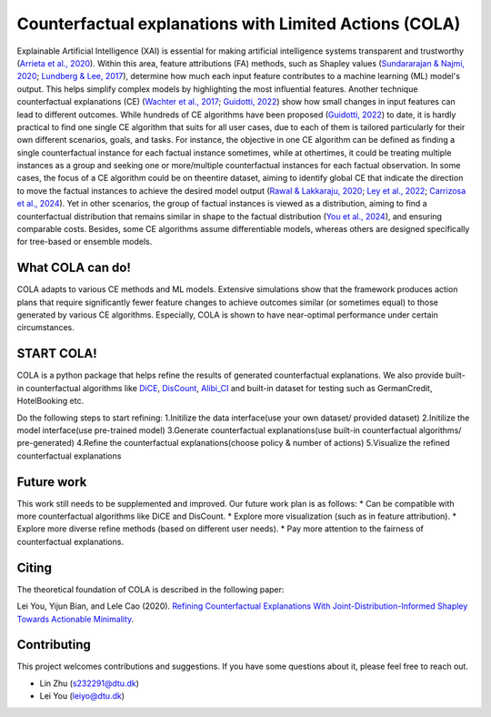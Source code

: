 Counterfactual explanations with Limited Actions (COLA)
======================================================================
  
Explainable Artificial Intelligence (XAI) is essential for making artificial intelligence systems transparent and trustworthy (`Arrieta et al., 2020 <https://www.sciencedirect.com/science/article/pii/S1566253519308103?casa_token=tMxtv_87MG0AAAAA:_f_pbOfKiVGSTKWC9mN6dxKyXYuO6FiE4-OWoUubefLcRe6JDOILQlo0aqPtyuEU5j9hoPzv>`_). 
Within this area, feature attributions (FA) methods, such as Shapley values (`Sundararajan & Najmi, 2020 <https://proceedings.mlr.press/v119/sundararajan20b.html>`_; `Lundberg & Lee, 2017 <https://www.planchet.net/EXT/ISFA/1226.nsf/769998e0a65ea348c1257052003eb94f/02b26cfa6ecc8cd3c12583d9006de8c2/$FILE/7062-a-unified-approach-to-interpreting-model-predictions.pdf>`_), determine how much each input feature contributes to a machine learning (ML) model's output. 
This helps simplify complex models by highlighting the most influential features. 
Another technique counterfactual explanations (CE) (`Wachter et al., 2017 <https://heinonline.org/HOL/LandingPage?handle=hein.journals/hjlt31&div=29&id=&page=>`_; `Guidotti, 2022 <https://link.springer.com/article/10.1007/s10618-022-00831-6>`_) show how small changes in input features can lead to different outcomes. 
While hundreds of CE algorithms have been proposed (`Guidotti, 2022 <https://link.springer.com/article/10.1007/s10618-022-00831-6>`_) to date, it is hardly practical to find one single CE algorithm that suits for all user cases, due to each of them is tailored particularly for their own different scenarios, goals, and tasks. 
For instance, the objective in one CE algorithm can be defined as finding a single counterfactual instance for each factual instance sometimes, while at othertimes, it could be treating multiple instances as a group and seeking one or more/multiple counterfactual instances for each factual observation. 
In some cases, the focus of a CE algorithm could be on theentire dataset, aiming to identify global CE that indicate the direction to move the factual instances to achieve the desired model output (`Rawal & Lakkaraju, 2020 <https://proceedings.neurips.cc/paper/2020/hash/8ee7730e97c67473a424ccfeff49ab20-Abstract.html>`_; `Ley et al., 2022 <arXiv preprint arXiv:2204.06917, 2022.>`_; `Carrizosa et al., 2024 <https://www.sciencedirect.com/science/article/pii/S037722172400002X>`_). 
Yet in other scenarios, the group of factual instances is viewed as a distribution, aiming to find a counterfactual distribution that remains similar in shape to the factual distribution (`You et al., 2024 <https://arxiv.org/pdf/2401.13112>`_), 
and ensuring comparable costs. Besides, some CE algorithms assume differentiable models, whereas others are designed specifically for tree-based or ensemble models.

What COLA can do!
----------------------------
.. image:: docs/images/problem.png
  :width: 800
  :alt: Problem description
  :align: center
COLA adapts to various CE methods and ML models. Extensive simulations show that the framework produces action plans that require significantly fewer feature changes to achieve outcomes similar (or sometimes equal) to those generated by various CE algorithms. Especially, COLA is shown to have near-optimal performance under certain circumstances.


START COLA!
-------------------------
COLA is a python package that helps refine the results of generated counterfactual explanations. We also provide built-in counterfactual algorithms like `DiCE <https://github.com/interpretml/DiCE?tab=readme-ov-file>`_, `DisCount <https://arxiv.org/pdf/2401.13112>`_, `Alibi_CI <https://docs.seldon.io/projects/alibi/en/latest/methods/CF.html>`_
and built-in dataset for testing such as GermanCredit, HotelBooking etc.

Do the following steps to start refining: 
1.Initilize the data interface(use your own dataset/ provided dataset) 
2.Initilize the model interface(use pre-trained model) 
3.Generate counterfactual explanations(use built-in counterfactual algorithms/ pre-generated) 
4.Refine the counterfactual explanations(choose policy & number of actions)
5.Visualize the refined counterfactual explanations

.. .. code:: python

..     import dice_ml
..     from dice_ml.utils import helpers # helper functions
..     from sklearn.model_selection import train_test_split

..     dataset = helpers.load_adult_income_dataset()
..     target = dataset["income"] # outcome variable 
..     train_dataset, test_dataset, _, _ = train_test_split(dataset,
..                                                          target,
..                                                          test_size=0.2,
..                                                          random_state=0,
..                                                          stratify=target)
..     # Dataset for training an ML model
..     d = dice_ml.Data(dataframe=train_dataset,
..                      continuous_features=['age', 'hours_per_week'],
..                      outcome_name='income')
    
..     # Pre-trained ML model
..     m = dice_ml.Model(model_path=dice_ml.utils.helpers.get_adult_income_modelpath(),
..                       backend='TF2', func="ohe-min-max")
..     # DiCE explanation instance
..     exp = dice_ml.Dice(d,m)

.. For any given input, we can now generate counterfactual explanations. For
.. example, the following input leads to class 0 (low income) and we would like to know what minimal changes would lead to a prediction of 1 (high income).

.. .. code:: python
    
..     # Generate counterfactual examples
..     query_instance = test_dataset.drop(columns="income")[0:1]
..     dice_exp = exp.generate_counterfactuals(query_instance, total_CFs=4, desired_class="opposite")
..     # Visualize counterfactual explanation
..     dice_exp.visualize_as_dataframe()



.. You can save the generated counterfactual examples in the following way.

.. .. code:: python

..     # Save generated counterfactual examples to disk
..     dice_exp.cf_examples_list[0].final_cfs_df.to_csv(path_or_buf='counterfactuals.csv', index=False)


.. For more details, check out the `docs/source/notebooks <https://github.com/interpretml/DiCE/tree/master/docs/source/notebooks>`_ folder. Here are some example notebooks:

.. * `Getting Started <https://github.com/interpretml/DiCE/blob/master/docs/source/notebooks/DiCE_getting_started.ipynb>`_: Generate CF examples for a `sklearn`, `tensorflow` or `pytorch` binary classifier and compute feature importance scores.
.. * `Explaining Multi-class Classifiers and Regressors
..   <https://github.com/interpretml/DiCE/blob/master/docs/source/notebooks/DiCE_multiclass_classification_and_regression.ipynb>`_: Generate CF explanations for a multi-class classifier or regressor.
.. * `Local and Global Feature Importance <https://github.com/interpretml/DiCE/blob/master/docs/source/notebooks/DiCE_feature_importances.ipynb>`_: Estimate local and global feature importance scores using generated counterfactuals.
.. * `Providing Constraints on Counterfactual Generation
..   <https://github.com/interpretml/DiCE/blob/master/docs/source/notebooks/DiCE_model_agnostic_CFs.ipynb>`_: Specifying which features to vary and their permissible ranges for valid counterfactual examples.

.. Supported methods for generating counterfactuals
.. ------------------------------------------------
.. DiCE can generate counterfactual examples using the following methods.

.. **Model-agnostic methods**

.. * Randomized sampling 
.. * KD-Tree (for counterfactuals within the training data)
.. * Genetic algorithm 

.. See `model-agnostic notebook
.. <https://github.com/interpretml/DiCE/blob/master/docs/source/notebooks/DiCE_model_agnostic_CFs.ipynb>`_ for code examples on using these methods.

.. **Gradient-based methods**

.. * An explicit loss-based method described in `Mothilal et al. (2020) <https://arxiv.org/abs/1905.07697>`_ (Default for deep learning models).
.. * A Variational AutoEncoder (VAE)-based method described in `Mahajan et al. (2019) <https://arxiv.org/abs/1912.03277>`_ (see the BaseVAE `notebook <https://github.com/interpretml/DiCE/blob/master/docs/notebooks/DiCE_getting_started_feasible.ipynb>`_).

.. The last two methods require a differentiable model, such as a neural network. If you are interested in a specific method, do raise an issue `here <https://github.com/interpretml/DiCE/issues>`_.

.. Supported use-cases
.. -------------------
.. **Data**

.. DiCE does not need access to the full dataset. It only requires metadata properties for each feature (min, max for continuous features and levels for categorical features). Thus, for sensitive data, the dataset can be provided as:

.. .. code:: python

..     d = data.Data(features={
..                        'age':[17, 90],
..                        'workclass': ['Government', 'Other/Unknown', 'Private', 'Self-Employed'],
..                        'education': ['Assoc', 'Bachelors', 'Doctorate', 'HS-grad', 'Masters', 'Prof-school', 'School', 'Some-college'],
..                        'marital_status': ['Divorced', 'Married', 'Separated', 'Single', 'Widowed'],
..                        'occupation':['Blue-Collar', 'Other/Unknown', 'Professional', 'Sales', 'Service', 'White-Collar'],
..                        'race': ['Other', 'White'],
..                        'gender':['Female', 'Male'],
..                        'hours_per_week': [1, 99]},
..              outcome_name='income')

.. **Model**

.. We support pre-trained models as well as training a model. Here's a simple example using Tensorflow. 

.. .. code:: python

..     sess = tf.InteractiveSession()
..     # Generating train and test data
..     train, _ = d.split_data(d.normalize_data(d.one_hot_encoded_data))
..     X_train = train.loc[:, train.columns != 'income']
..     y_train = train.loc[:, train.columns == 'income']
..     # Fitting a dense neural network model
..     ann_model = keras.Sequential()
..     ann_model.add(keras.layers.Dense(20, input_shape=(X_train.shape[1],), kernel_regularizer=keras.regularizers.l1(0.001), activation=tf.nn.relu))
..     ann_model.add(keras.layers.Dense(1, activation=tf.nn.sigmoid))
..     ann_model.compile(loss='binary_crossentropy', optimizer=tf.keras.optimizers.Adam(0.01), metrics=['accuracy'])
..     ann_model.fit(X_train, y_train, validation_split=0.20, epochs=100, verbose=0, class_weight={0:1,1:2})

..     # Generate the DiCE model for explanation
..     m = model.Model(model=ann_model)

.. Check out the `Getting Started <https://github.com/interpretml/DiCE/blob/master/docs/source/notebooks/DiCE_getting_started.ipynb>`_ notebook to see code examples on using DiCE with sklearn and PyTorch models.

.. **Explanations**

.. We visualize explanations through a table highlighting the change in features. We plan to support an English language explanation too!

.. Feasibility of counterfactual explanations
.. -------------------------------------------
.. We acknowledge that not all counterfactual explanations may be feasible for a
.. user. In general, counterfactuals closer to an individual's profile will be
.. more feasible. Diversity is also important to help an individual choose between
.. multiple possible options.

.. DiCE provides tunable parameters for diversity and proximity to generate
.. different kinds of explanations.

.. .. code:: python

..     dice_exp = exp.generate_counterfactuals(query_instance,
..                     total_CFs=4, desired_class="opposite",
..                     proximity_weight=1.5, diversity_weight=1.0)

.. Additionally, it may be the case that some features are harder to change than
.. others (e.g., education level is harder to change than working hours per week). DiCE allows input of relative difficulty in changing a feature through specifying *feature weights*. A higher feature weight means that the feature is harder to change than others. For instance, one way is to use the mean absolute deviation from the median as a measure of relative difficulty of changing a continuous feature. By default, DiCE computes this internally and divides the distance between continuous features by the MAD of the feature's values in the training set. We can also assign different values through the *feature_weights* parameter. 

.. .. code:: python

..     # assigning new weights
..     feature_weights = {'age': 10, 'hours_per_week': 5}
..     # Now generating explanations using the new feature weights
..     dice_exp = exp.generate_counterfactuals(query_instance,
..                     total_CFs=4, desired_class="opposite",
..                     feature_weights=feature_weights)

.. Finally, some features are impossible to change such as one's age or race. Therefore, DiCE also allows inputting a
.. list of features to vary.

.. .. code:: python

..     dice_exp = exp.generate_counterfactuals(query_instance,
..                     total_CFs=4, desired_class="opposite",
..                     features_to_vary=['age','workclass','education','occupation','hours_per_week'])

.. It also supports simple constraints on
.. features that reflect practical constraints (e.g., working hours per week
.. should be between 10 and 50 using the ``permitted_range`` parameter).

.. For more details, check out `this <https://github.com/interpretml/DiCE/blob/master/docs/source/notebooks/DiCE_model_agnostic_CFs.ipynb>`_ notebook.

.. The promise of counterfactual explanations
.. -------------------------------------------
.. Being truthful to the model, counterfactual explanations can be useful to all stakeholders for a decision made by a machine learning model that makes decisions.

.. * **Decision subjects**: Counterfactual explanations can be used to explore actionable recourse for a person based on a decision received by a ML model. DiCE shows decision outcomes with *actionable* alternative profiles, to help people understand what they could have done to change their model outcome.

.. * **ML model developers**: Counterfactual explanations are also useful for model developers to debug their model for potential problems. DiCE can be used to show CF explanations for a selection of inputs that can uncover if there are any problematic (in)dependences on some features (e.g., for 95% of inputs, changing features X and Y change the outcome, but not for the other 5%). We aim to support aggregate metrics to help developers debug ML models.

.. * **Decision makers**: Counterfactual explanations may be useful to
..   decision-makers such as doctors or judges who may use ML models to make decisions. For a particular individual, DiCE allows probing the ML model to see the possible changes that lead to a different ML outcome, thus enabling decision-makers to assess their trust in the prediction.

.. * **Decision evaluators**: Finally, counterfactual explanations can be useful
..   to decision evaluators who may be interested in fairness or other desirable
..   properties of an ML model. We plan to add support for this in the future.


Future work
-------
This work still needs to be supplemented and improved. Our future work plan is as follows:
* Can be compatible with more counterfactual algorithms like DiCE and DisCount.
* Explore more visualization (such as in feature attribution).
* Explore more diverse refine methods (based on different user needs).
* Pay more attention to the fairness of counterfactual explanations.

Citing
-------
The theoretical foundation of COLA is described in the following paper:

Lei You, Yijun Bian, and Lele Cao (2020). `Refining Counterfactual Explanations With Joint-Distribution-Informed Shapley Towards Actionable Minimality <arXiv:2410.05419>`_.

Contributing
------------
This project welcomes contributions and suggestions. If you have some questions about it, please feel free to reach out.

* Lin Zhu (s232291@dtu.dk)
* Lei You (leiyo@dtu.dk)